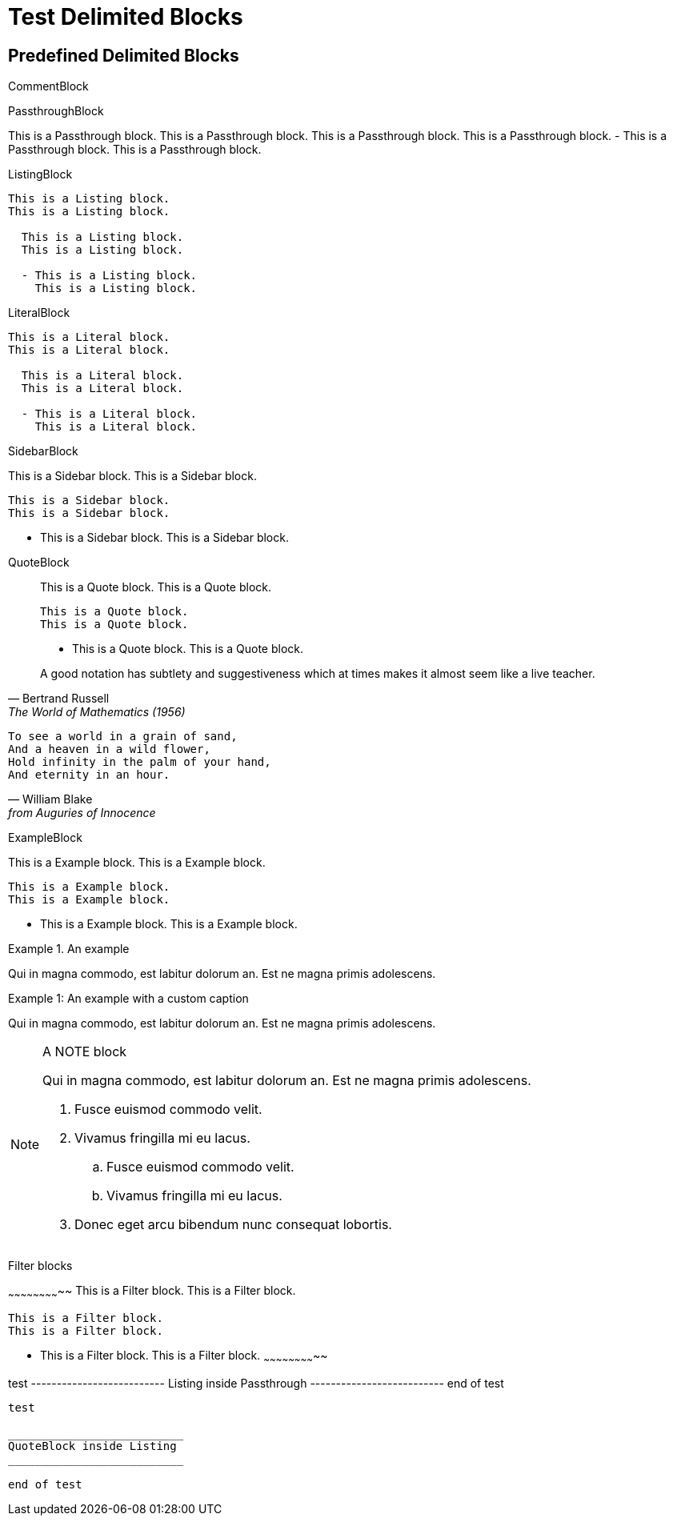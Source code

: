 //po4a: style[,caption]
Test Delimited Blocks
=====================

Predefined Delimited Blocks
---------------------------

CommentBlock

//////////////////////////
This is a Comment block.
This is a Comment block.

  This is a Comment block.
  This is a Comment block.

  - This is a Comment block.
    This is a Comment block.
//////////////////////////

PassthroughBlock

++++++++++++++++++++++++++
This is a Passthrough block.
This is a Passthrough block.

  This is a Passthrough block.
  This is a Passthrough block.

  - This is a Passthrough block.
    This is a Passthrough block.
++++++++++++++++++++++++++

ListingBlock

--------------------------
This is a Listing block.
This is a Listing block.

  This is a Listing block.
  This is a Listing block.

  - This is a Listing block.
    This is a Listing block.
--------------------------

LiteralBlock

..........................
This is a Literal block.
This is a Literal block.

  This is a Literal block.
  This is a Literal block.

  - This is a Literal block.
    This is a Literal block.
..........................

SidebarBlock

**************************
This is a Sidebar block.
This is a Sidebar block.

  This is a Sidebar block.
  This is a Sidebar block.

  - This is a Sidebar block.
    This is a Sidebar block.
**************************

QuoteBlock

__________________________
This is a Quote block.
This is a Quote block.

  This is a Quote block.
  This is a Quote block.

  - This is a Quote block.
    This is a Quote block.
__________________________


[quote, Bertrand Russell, The World of Mathematics (1956)]
____________________________________________________________________
A good notation has subtlety and suggestiveness which at times makes
it almost seem like a live teacher.
____________________________________________________________________

[verse, William Blake, from Auguries of Innocence]
__________________________________________________
To see a world in a grain of sand,
And a heaven in a wild flower,
Hold infinity in the palm of your hand,
And eternity in an hour.
__________________________________________________

ExampleBlock

==========================
This is a Example block.
This is a Example block.

  This is a Example block.
  This is a Example block.

  - This is a Example block.
    This is a Example block.
==========================

.An example
=====================================================================
Qui in magna commodo, est labitur dolorum an. Est ne magna primis
adolescens.
=====================================================================

[caption="Example 1: "]
.An example with a custom caption
=====================================================================
Qui in magna commodo, est labitur dolorum an. Est ne magna primis
adolescens.
=====================================================================

[NOTE]
.A NOTE block
=====================================================================
Qui in magna commodo, est labitur dolorum an. Est ne magna primis
adolescens.

. Fusce euismod commodo velit.
. Vivamus fringilla mi eu lacus.
  .. Fusce euismod commodo velit.
  .. Vivamus fringilla mi eu lacus.
. Donec eget arcu bibendum
  nunc consequat lobortis.
=====================================================================

Filter blocks

~~~~~~~~~~~~~~~~~~~~~~~~~~
This is a Filter block.
This is a Filter block.

  This is a Filter block.
  This is a Filter block.

  - This is a Filter block.
    This is a Filter block.
~~~~~~~~~~~~~~~~~~~~~~~~~~



//////////////////////////
test

--------------------------
Listing inside Comment
--------------------------

end of test
//////////////////////////

++++++++++++++++++++++++++
test

--------------------------
Listing inside Passthrough
--------------------------

end of test
++++++++++++++++++++++++++

--------------------------
test

__________________________
QuoteBlock inside Listing
__________________________

end of test
--------------------------
